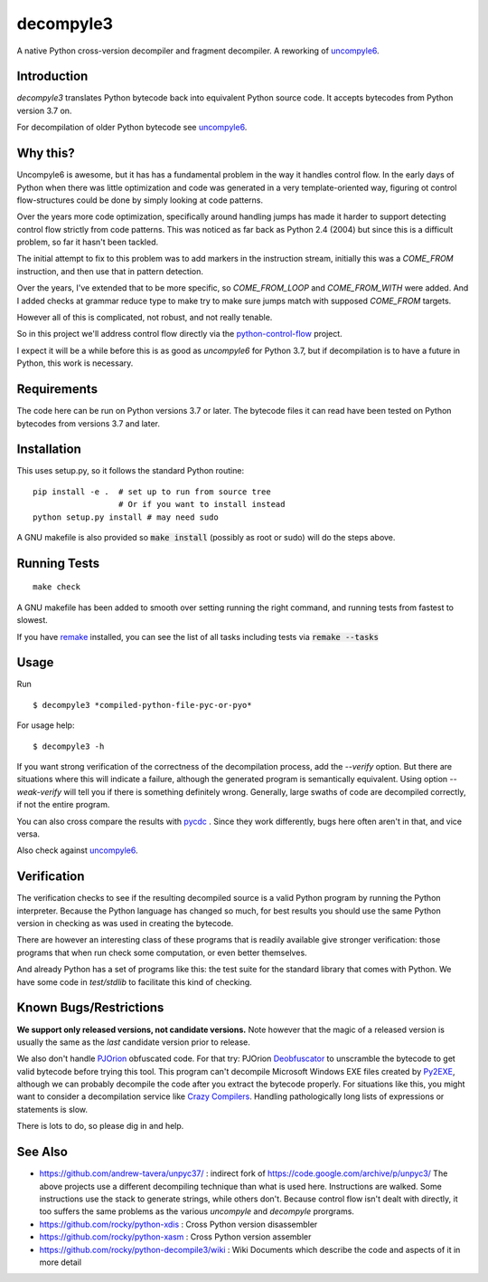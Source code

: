 decompyle3
==========

A native Python cross-version decompiler and fragment decompiler.
A reworking of uncompyle6_.


Introduction
------------

*decompyle3* translates Python bytecode back into equivalent Python
source code. It accepts bytecodes from Python version 3.7 on.

For decompilation of older Python bytecode see uncompyle6_.

Why this?
---------

Uncompyle6 is awesome, but it has has a fundamental problem in the way
it handles control flow. In the early days of Python when there was
little optimization and code was generated in a very template-oriented
way, figuring ot control flow-structures could be done by simply looking at code patterns.

Over the years more code optimization, specifically around handling
jumps has made it harder to support detecting control flow strictly
from code patterns. This was noticed as far back as Python 2.4 (2004)
but since this is a difficult problem, so far it hasn't been tackled.

The initial attempt to fix to this problem was to add markers in the instruction stream,
initially this was a `COME_FROM` instruction, and then use that in
pattern detection.

Over the years, I've extended that to be more specific, so
`COME_FROM_LOOP` and `COME_FROM_WITH` were added. And I added checks
at grammar reduce type to make try to make sure jumps match with
supposed `COME_FROM` targets.

However all of this is complicated, not robust, and not really tenable.

So in this project we'll address control flow directly via
the python-control-flow_ project.

I expect it will be a while before this is as good as *uncompyle6* for
Python 3.7, but if decompilation is to have a future in Python, this
work is necessary.


Requirements
------------

The code here can be run on Python versions 3.7 or later. The bytecode
files it can read have been tested on Python bytecodes from versions
3.7 and later.

Installation
------------

This uses setup.py, so it follows the standard Python routine:

::

    pip install -e .  # set up to run from source tree
                      # Or if you want to install instead
    python setup.py install # may need sudo

A GNU makefile is also provided so :code:`make install` (possibly as root or
sudo) will do the steps above.

Running Tests
-------------

::

   make check

A GNU makefile has been added to smooth over setting running the right
command, and running tests from fastest to slowest.

If you have remake_ installed, you can see the list of all tasks
including tests via :code:`remake --tasks`


Usage
-----

Run

::

$ decompyle3 *compiled-python-file-pyc-or-pyo*

For usage help:

::

   $ decompyle3 -h

If you want strong verification of the correctness of the
decompilation process, add the `--verify` option. But there are
situations where this will indicate a failure, although the generated
program is semantically equivalent. Using option `--weak-verify` will
tell you if there is something definitely wrong. Generally, large
swaths of code are decompiled correctly, if not the entire program.

You can also cross compare the results with pycdc_ . Since they work
differently, bugs here often aren't in that, and vice versa.

Also check against uncompyle6_.


Verification
------------

The verification checks to see if the resulting decompiled source
is a valid Python program by running the Python interpreter. Because
the Python language has changed so much, for best results you should
use the same Python version in checking as was used in creating the
bytecode.

There are however an interesting class of these programs that is
readily available give stronger verification: those programs that
when run check some computation, or even better themselves.

And already Python has a set of programs like this: the test suite
for the standard library that comes with Python. We have some
code in `test/stdlib` to facilitate this kind of checking.

Known Bugs/Restrictions
-----------------------

**We support only released versions, not candidate versions.** Note however
that the magic of a released version is usually the same as the *last* candidate version prior to release.

We also don't handle PJOrion_ obfuscated code. For that try: PJOrion
Deobfuscator_ to unscramble the bytecode to get valid bytecode before
trying this tool. This program can't decompile Microsoft Windows EXE
files created by Py2EXE_, although we can probably decompile the code
after you extract the bytecode properly. For situations like this, you
might want to consider a decompilation service like `Crazy Compilers
<http://www.crazy-compilers.com/decompyle/>`_.  Handling
pathologically long lists of expressions or statements is slow.


There is lots to do, so please dig in and help.

See Also
--------

* https://github.com/andrew-tavera/unpyc37/ : indirect fork of https://code.google.com/archive/p/unpyc3/ The above projects use a different decompiling technique than what is used here. Instructions are walked. Some instructions use the stack to generate strings, while others don't. Because control flow isn't dealt with directly, it too suffers the same problems as the various `uncompyle` and `decompyle` prorgrams.
* https://github.com/rocky/python-xdis : Cross Python version disassembler
* https://github.com/rocky/python-xasm : Cross Python version assembler
* https://github.com/rocky/python-decompile3/wiki : Wiki Documents which describe the code and aspects of it in more detail


.. _uncompyle6: https://pypi.python.org/pypi/uncompyle6
.. _python-control-flow: https://github.com/rocky/python-control-flow
.. _trepan: https://pypi.python.org/pypi/trepan2
.. _compiler: https://pypi.python.org/pypi/spark_parser
.. _HISTORY: https://github.com/rocky/python-decompile3/blob/master/HISTORY.md
.. _debuggers: https://pypi.python.org/pypi/trepan3k
.. _remake: https://bashdb.sf.net/remake
.. _pycdc: https://github.com/zrax/pycdc
.. _this: https://github.com/rocky/python-decompile3/wiki/Deparsing-technology-and-its-use-in-exact-location-reporting
.. |buildstatus| image:: https://travis-ci.org/rocky/python-decompile3.svg
		 :target: https://travis-ci.org/rocky/python-decompile3
.. _PJOrion: http://www.koreanrandom.com/forum/topic/15280-pjorion-%D1%80%D0%B5%D0%B4%D0%B0%D0%BA%D1%82%D0%B8%D1%80%D0%BE%D0%B2%D0%B0%D0%BD%D0%B8%D0%B5-%D0%BA%D0%BE%D0%BC%D0%BF%D0%B8%D0%BB%D1%8F%D1%86%D0%B8%D1%8F-%D0%B4%D0%B5%D0%BA%D0%BE%D0%BC%D0%BF%D0%B8%D0%BB%D1%8F%D1%86%D0%B8%D1%8F-%D0%BE%D0%B1%D1%84
.. _Deobfuscator: https://github.com/extremecoders-re/PjOrion-Deobfuscator
.. _Py2EXE: https://en.wikipedia.org/wiki/Py2exe
.. |Supported Python Versions| image:: https://img.shields.io/pypi/pyversions/decompyle3.svg
.. |Latest Version| image:: https://badge.fury.io/py/decompyle3.svg
		 :target: https://badge.fury.io/py/decompyle3
